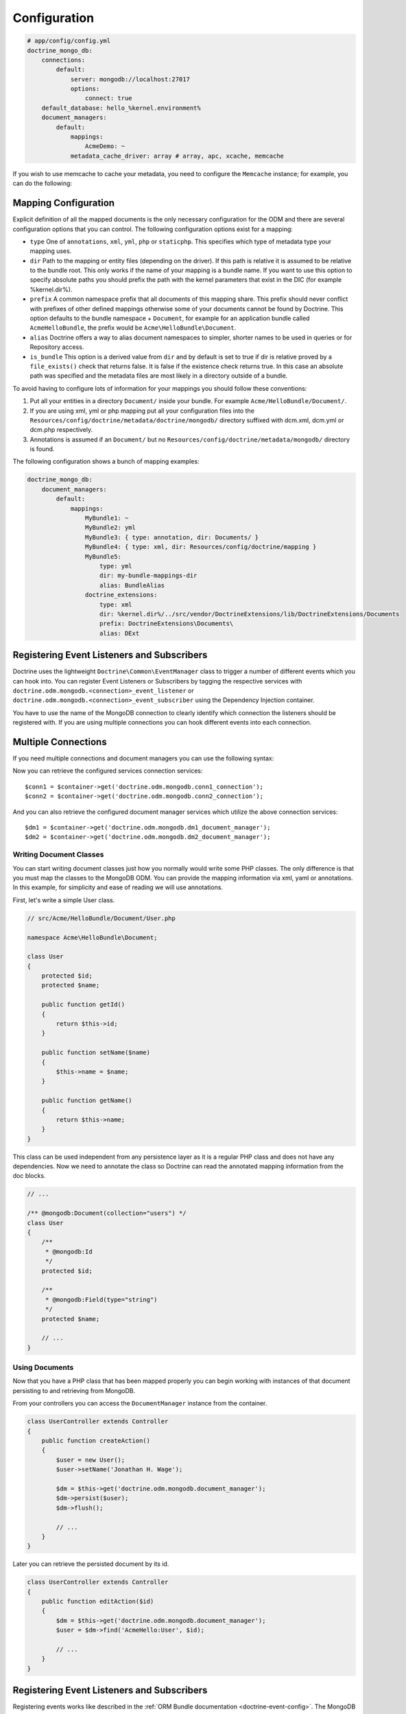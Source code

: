 .. index::
   single: Configuration; Doctrine MongoDB ODM
   single: Doctrine; MongoDB ODM configuration

Configuration
=============

.. code-block:: yaml

    # app/config/config.yml
    doctrine_mongo_db:
        connections:
            default:
                server: mongodb://localhost:27017
                options:
                    connect: true
        default_database: hello_%kernel.environment%
        document_managers:
            default:
                mappings:
                    AcmeDemo: ~
                metadata_cache_driver: array # array, apc, xcache, memcache

If you wish to use memcache to cache your metadata, you need to configure the
``Memcache`` instance; for example, you can do the following:

.. configuration-block::

    .. code-block:: yaml

        # app/config/config.yml
        doctrine_mongo_db:
            default_database: hello_%kernel.environment%
            connections:
                default:
                    server: mongodb://localhost:27017
                    options:
                        connect: true
            document_managers:
                default:
                    mappings:
                        AcmeDemo: ~
                    metadata_cache_driver:
                        type: memcache
                        class: Doctrine\Common\Cache\MemcacheCache
                        host: localhost
                        port: 11211
                        instance_class: Memcache

    .. code-block:: xml

        <?xml version="1.0" ?>

        <container xmlns="http://symfony.com/schema/dic/services"
            xmlns:xsi="http://www.w3.org/2001/XMLSchema-instance"
            xmlns:doctrine_mongo_db="http://symfony.com/schema/dic/doctrine/odm/mongodb"
            xsi:schemaLocation="http://symfony.com/schema/dic/services http://symfony.com/schema/dic/services/services-1.0.xsd
                                http://symfony.com/schema/dic/doctrine/odm/mongodb http://symfony.com/schema/dic/doctrine/odm/mongodb/mongodb-1.0.xsd">

            <doctrine_mongo_db:config default-database="hello_%kernel.environment%">
                <doctrine_mongo_db:document-manager id="default">
                    <doctrine_mongo_db:mapping name="AcmeDemo" />
                    <doctrine_mongo_db:metadata-cache-driver type="memcache">
                        <doctrine_mongo_db:class>Doctrine\Common\Cache\MemcacheCache</doctrine_mongo_db:class>
                        <doctrine_mongo_db:host>localhost</doctrine_mongo_db:host>
                        <doctrine_mongo_db:port>11211</doctrine_mongo_db:port>
                        <doctrine_mongo_db:instance-class>Memcache</doctrine_mongo_db:instance-class>
                    </doctrine_mongo_db:metadata-cache-driver>
                </doctrine_mongo_db:document-manager>
                <doctrine_mongo_db:connection id="default" server="mongodb://localhost:27017">
                    <doctrine_mongo_db:options>
                        <doctrine_mongo_db:connect>true</doctrine_mongo_db:connect>
                    </doctrine_mongo_db:options>
                </doctrine_mongo_db:connection>
            </doctrine_mongo_db:config>
        </container>

Mapping Configuration
~~~~~~~~~~~~~~~~~~~~~

Explicit definition of all the mapped documents is the only necessary
configuration for the ODM and there are several configuration options that you
can control. The following configuration options exist for a mapping:

- ``type`` One of ``annotations``, ``xml``, ``yml``, ``php`` or ``staticphp``.
  This specifies which type of metadata type your mapping uses.
- ``dir`` Path to the mapping or entity files (depending on the driver). If
  this path is relative it is assumed to be relative to the bundle root. This
  only works if the name of your mapping is a bundle name. If you want to use
  this option to specify absolute paths you should prefix the path with the
  kernel parameters that exist in the DIC (for example %kernel.dir%).
- ``prefix`` A common namespace prefix that all documents of this mapping
  share. This prefix should never conflict with prefixes of other defined
  mappings otherwise some of your documents cannot be found by Doctrine. This
  option defaults to the bundle namespace + ``Document``, for example for an
  application bundle called ``AcmeHelloBundle``, the prefix would be
  ``Acme\HelloBundle\Document``.
- ``alias`` Doctrine offers a way to alias document namespaces to simpler,
  shorter names to be used in queries or for Repository access.
- ``is_bundle`` This option is a derived value from ``dir`` and by default is
  set to true if dir is relative proved by a ``file_exists()`` check that
  returns false. It is false if the existence check returns true. In this case
  an absolute path was specified and the metadata files are most likely in a
  directory outside of a bundle.

To avoid having to configure lots of information for your mappings you should
follow these conventions:

1. Put all your entities in a directory ``Document/`` inside your bundle. For
   example ``Acme/HelloBundle/Document/``.
2. If you are using xml, yml or php mapping put all your configuration files
   into the ``Resources/config/doctrine/metadata/doctrine/mongodb/`` directory
   suffixed with dcm.xml, dcm.yml or dcm.php respectively.
3. Annotations is assumed if an ``Document/`` but no
   ``Resources/config/doctrine/metadata/mongodb/`` directory is found.

The following configuration shows a bunch of mapping examples:

.. code-block:: yaml

    doctrine_mongo_db:
        document_managers:
            default:
                mappings:
                    MyBundle1: ~
                    MyBundle2: yml
                    MyBundle3: { type: annotation, dir: Documents/ }
                    MyBundle4: { type: xml, dir: Resources/config/doctrine/mapping }
                    MyBundle5:
                        type: yml
                        dir: my-bundle-mappings-dir
                        alias: BundleAlias
                    doctrine_extensions:
                        type: xml
                        dir: %kernel.dir%/../src/vendor/DoctrineExtensions/lib/DoctrineExtensions/Documents
                        prefix: DoctrineExtensions\Documents\
                        alias: DExt

Registering Event Listeners and Subscribers
~~~~~~~~~~~~~~~~~~~~~~~~~~~~~~~~~~~~~~~~~~~

Doctrine uses the lightweight ``Doctrine\Common\EventManager`` class to trigger
a number of different events which you can hook into. You can register Event
Listeners or Subscribers by tagging the respective services with
``doctrine.odm.mongodb.<connection>_event_listener`` or
``doctrine.odm.mongodb.<connection>_event_subscriber`` using the Dependency Injection
container.

You have to use the name of the MongoDB connection to clearly identify which
connection the listeners should be registered with. If you are using multiple
connections you can hook different events into each connection.

Multiple Connections
~~~~~~~~~~~~~~~~~~~~

If you need multiple connections and document managers you can use the
following syntax:

.. configuration-block

    .. code-block:: yaml

        doctrine_mongo_db:
            default_database: hello_%kernel.environment%
            default_connection: conn2
            default_document_manager: dm2
            metadata_cache_driver: apc
            connections:
                conn1:
                    server: mongodb://localhost:27017
                    options:
                        connect: true
                conn2:
                    server: mongodb://localhost:27017
                    options:
                        connect: true
            document_managers:
                dm1:
                    connection: conn1
                    metadata_cache_driver: xcache
                    mappings:
                        AcmeDemo: ~
                dm2:
                    connection: conn2
                    mappings:
                        AcmeHello: ~

    .. code-block:: xml

        <?xml version="1.0" ?>

        <container xmlns="http://symfony.com/schema/dic/services"
            xmlns:xsi="http://www.w3.org/2001/XMLSchema-instance"
            xmlns:doctrine_mongo_db="http://symfony.com/schema/dic/doctrine/odm/mongodb"
            xsi:schemaLocation="http://symfony.com/schema/dic/services http://symfony.com/schema/dic/services/services-1.0.xsd
                                http://symfony.com/schema/dic/doctrine/odm/mongodb http://symfony.com/schema/dic/doctrine/odm/mongodb/mongodb-1.0.xsd">

            <doctrine_mongo_db:config
                    default-database="hello_%kernel.environment%"
                    default-document-manager="dm2"
                    default-connection="dm2"
                    proxy-namespace="Proxies"
                    auto-generate-proxy-classes="true">
                <doctrine_mongo_db:connection id="conn1" server="mongodb://localhost:27017">
                    <doctrine_mongo_db:options>
                        <doctrine_mongo_db:connect>true</doctrine_mongo_db:connect>
                    </doctrine_mongo_db:options>
                </doctrine_mongo_db:connection>
                <doctrine_mongo_db:connection id="conn2" server="mongodb://localhost:27017">
                    <doctrine_mongo_db:options>
                        <doctrine_mongo_db:connect>true</doctrine_mongo_db:connect>
                    </doctrine_mongo_db:options>
                </doctrine_mongo_db:connection>
                <doctrine_mongo_db:document-manager id="dm1" metadata-cache-driver="xcache" connection="conn1">
                    <doctrine_mongo_db:mapping name="AcmeDemo" />
                </doctrine_mongo_db:document-manager>
                <doctrine_mongo_db:document-manager id="dm2" connection="conn2">
                    <doctrine_mongo_db:mapping name="AcmeHello" />
                </doctrine_mongo_db:document-manager>
            </doctrine_mongo_db:config>
        </container>

Now you can retrieve the configured services connection services::

    $conn1 = $container->get('doctrine.odm.mongodb.conn1_connection');
    $conn2 = $container->get('doctrine.odm.mongodb.conn2_connection');

And you can also retrieve the configured document manager services which utilize the above
connection services::

    $dm1 = $container->get('doctrine.odm.mongodb.dm1_document_manager');
    $dm2 = $container->get('doctrine.odm.mongodb.dm2_document_manager');

Writing Document Classes
------------------------

You can start writing document classes just how you normally would write some
PHP classes. The only difference is that you must map the classes to the
MongoDB ODM. You can provide the mapping information via xml, yaml or
annotations. In this example, for simplicity and ease of reading we will use
annotations.

First, let's write a simple User class.

.. code-block:: php

    // src/Acme/HelloBundle/Document/User.php

    namespace Acme\HelloBundle\Document;

    class User
    {
        protected $id;
        protected $name;

        public function getId()
        {
            return $this->id;
        }

        public function setName($name)
        {
            $this->name = $name;
        }

        public function getName()
        {
            return $this->name;
        }
    }

This class can be used independent from any persistence layer as it is a
regular PHP class and does not have any dependencies. Now we need to annotate
the class so Doctrine can read the annotated mapping information from the doc
blocks.

.. code-block:: php-annotations

    // ...

    /** @mongodb:Document(collection="users") */
    class User
    {
        /**
         * @mongodb:Id
         */
        protected $id;

        /**
         * @mongodb:Field(type="string")
         */
        protected $name;

        // ...
    }

Using Documents
---------------

Now that you have a PHP class that has been mapped properly you can begin
working with instances of that document persisting to and retrieving from
MongoDB.

From your controllers you can access the ``DocumentManager`` instance from the
container.

.. code-block:: php

    class UserController extends Controller
    {
        public function createAction()
        {
            $user = new User();
            $user->setName('Jonathan H. Wage');

            $dm = $this->get('doctrine.odm.mongodb.document_manager');
            $dm->persist($user);
            $dm->flush();

            // ...
        }
    }

Later you can retrieve the persisted document by its id.

.. code-block:: php

    class UserController extends Controller
    {
        public function editAction($id)
        {
            $dm = $this->get('doctrine.odm.mongodb.document_manager');
            $user = $dm->find('AcmeHello:User', $id);

            // ...
        }
    }

Registering Event Listeners and Subscribers
~~~~~~~~~~~~~~~~~~~~~~~~~~~~~~~~~~~~~~~~~~~

Registering events works like described in the :ref:`ORM Bundle documentation <doctrine-event-config>`.
The MongoDB event tags are called "doctrine.odm.mongodb.default_event_listener" and
"doctrine.odm.mongodb.default_event_subscriber" respectively where "default" is the name of the
MongoDB document manager.

.. _MongoDB:       http://www.mongodb.org/
.. _documentation: http://www.doctrine-project.org/docs/mongodb_odm/1.0/en

